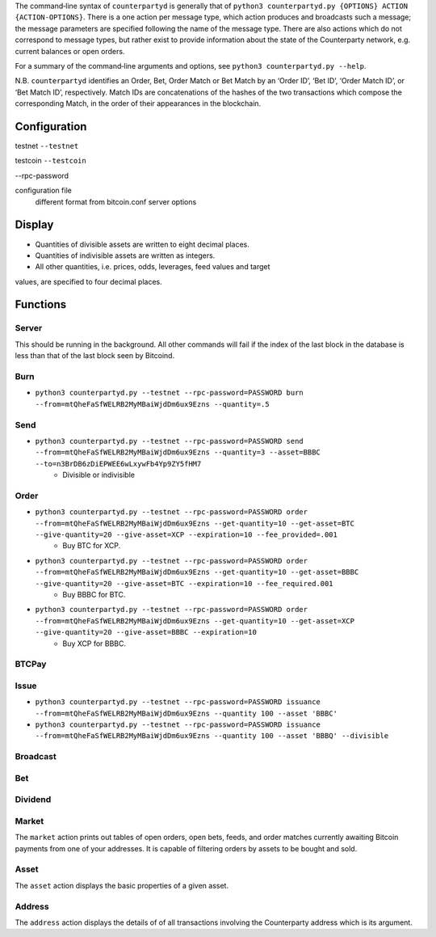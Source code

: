 The command‐line syntax of ``counterpartyd`` is generally that of ``python3
counterpartyd.py {OPTIONS} ACTION {ACTION-OPTIONS}``. There is a one action per
message type, which action produces and broadcasts such a message; the message
parameters are specified following the name of the message type. There are also
actions which do not correspond to message types, but rather exist to provide
information about the state of the Counterparty network, e.g. current balances
or open orders.

For a summary of the command‐line arguments and options, see ``python3
counterpartyd.py --help``.

N.B. ``counterpartyd`` identifies an Order, Bet, Order Match or Bet Match by an
‘Order ID’, ‘Bet ID’, ‘Order Match ID’, or ‘Bet Match ID’, respectively. Match
IDs are concatenations of the hashes of the two transactions which compose the
corresponding Match, in the order of their appearances in the blockchain.


Configuration
^^^^^^^^^^^^^

testnet
``--testnet``

testcoin
``--testcoin``


--rpc-password

configuration file
        different format from bitcoin.conf
        server options


Display
^^^^^^^
* Quantities of divisible assets are written to eight decimal places.
* Quantities of indivisible assets are written as integers.
* All other quantities, i.e. prices, odds, leverages, feed values and target
values, are specified to four decimal places.


Functions
^^^^^^^^^^^^^^^^^

Server
""""""
This should be running in the background. All other commands will fail if the index of the last block in the database is less than that of the last block seen by Bitcoind.

Burn
""""
* ``python3 counterpartyd.py --testnet --rpc-password=PASSWORD burn --from=mtQheFaSfWELRB2MyMBaiWjdDm6ux9Ezns --quantity=.5``

Send
""""
* ``python3 counterpartyd.py --testnet --rpc-password=PASSWORD send --from=mtQheFaSfWELRB2MyMBaiWjdDm6ux9Ezns --quantity=3 --asset=BBBC --to=n3BrDB6zDiEPWEE6wLxywFb4Yp9ZY5fHM7``
        * Divisible or indivisible

Order
"""""
* ``python3 counterpartyd.py --testnet --rpc-password=PASSWORD order --from=mtQheFaSfWELRB2MyMBaiWjdDm6ux9Ezns --get-quantity=10 --get-asset=BTC --give-quantity=20 --give-asset=XCP --expiration=10 --fee_provided=.001``
        * Buy BTC for XCP.

* ``python3 counterpartyd.py --testnet --rpc-password=PASSWORD order --from=mtQheFaSfWELRB2MyMBaiWjdDm6ux9Ezns --get-quantity=10 --get-asset=BBBC --give-quantity=20 --give-asset=BTC --expiration=10 --fee_required.001``
        * Buy BBBC for BTC.

* ``python3 counterpartyd.py --testnet --rpc-password=PASSWORD order --from=mtQheFaSfWELRB2MyMBaiWjdDm6ux9Ezns --get-quantity=10 --get-asset=XCP --give-quantity=20 --give-asset=BBBC --expiration=10``
        * Buy XCP for BBBC.

BTCPay
""""""

Issue
"""""
* ``python3 counterpartyd.py --testnet --rpc-password=PASSWORD issuance --from=mtQheFaSfWELRB2MyMBaiWjdDm6ux9Ezns --quantity 100 --asset 'BBBC'``
* ``python3 counterpartyd.py --testnet --rpc-password=PASSWORD issuance --from=mtQheFaSfWELRB2MyMBaiWjdDm6ux9Ezns --quantity 100 --asset 'BBBQ' --divisible``


Broadcast
"""""""""

Bet
"""

Dividend
""""""""


Market
"""""
The ``market`` action prints out tables of open orders, open bets, feeds, and
order matches currently awaiting Bitcoin payments from one of your addresses.
It is capable of filtering orders by assets to be bought and sold.

Asset
"""""
The ``asset`` action displays the basic properties of a given asset.

Address
"""""""
The ``address`` action displays the details of of all transactions involving
the Counterparty address which is its argument.
